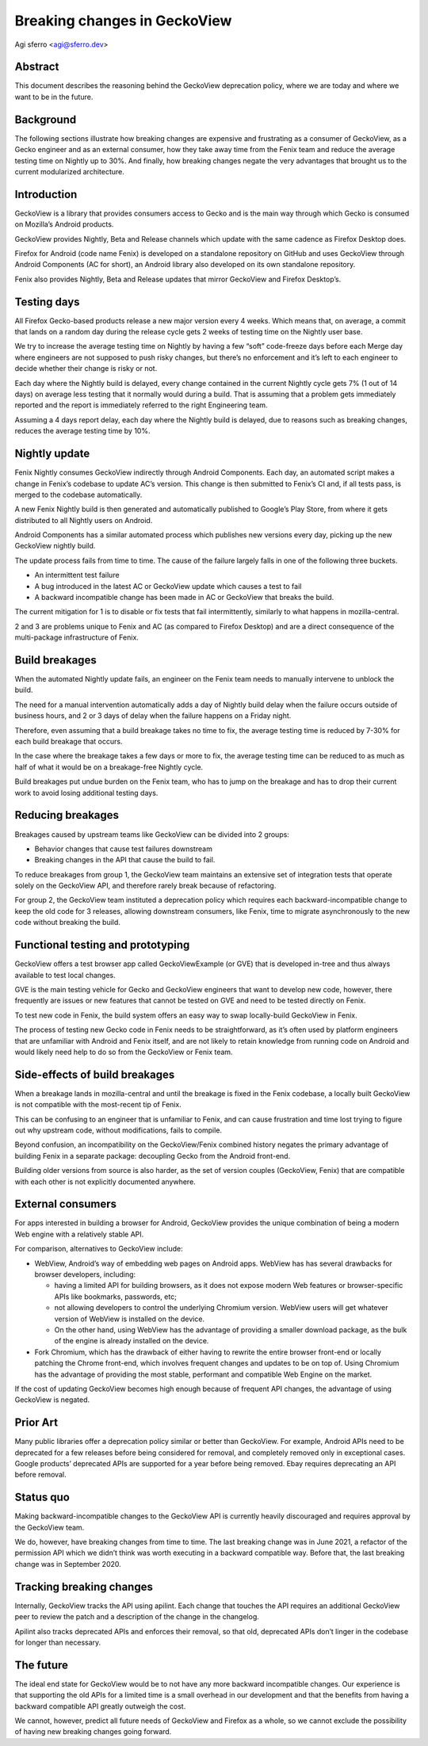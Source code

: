 Breaking changes in GeckoView
=============================

Agi sferro <agi@sferro.dev>

Abstract
--------

This document describes the reasoning behind the GeckoView deprecation policy,
where we are today and where we want to be in the future.

Background
----------

The following sections illustrate how breaking changes are expensive and
frustrating as a consumer of GeckoView, as a Gecko engineer and as an external
consumer, how they take away time from the Fenix team and reduce the average
testing time on Nightly up to 30%. And finally, how breaking changes negate the
very advantages that brought us to the current modularized architecture.

Introduction
------------

GeckoView is a library that provides consumers access to Gecko and is the main
way through which Gecko is consumed on Mozilla’s Android products.

GeckoView provides Nightly, Beta and Release channels which update with the
same cadence as Firefox Desktop does.

Firefox for Android (code name Fenix) is developed on a standalone repository
on GitHub and uses GeckoView through Android Components (AC for short), an
Android library also developed on its own standalone repository.

Fenix also provides Nightly, Beta and Release updates that mirror GeckoView and
Firefox Desktop’s.

Testing days
------------

All Firefox Gecko-based products release a new major version every 4 weeks.
Which means that, on average, a commit that lands on a random day during the
release cycle gets 2 weeks of testing time on the Nightly user base.

We try to increase the average testing time on Nightly by having a few “soft”
code-freeze days before each Merge day where engineers are not supposed to push
risky changes, but there’s no enforcement and it’s left to each engineer to
decide whether their change is risky or not.

Each day where the Nightly build is delayed, every change contained in the
current Nightly cycle gets 7% (1 out of 14 days) on average less testing that
it normally would during a build. That is assuming that a problem gets
immediately reported and the report is immediately referred to the right
Engineering team.

Assuming a 4 days report delay, each day where the Nightly build is delayed,
due to reasons such as breaking changes, reduces the average testing time by
10%.

Nightly update
--------------

Fenix Nightly consumes GeckoView indirectly through Android Components. Each
day, an automated script makes a change in Fenix’s codebase to update AC’s
version. This change is then submitted to Fenix’s CI and, if all tests pass, is
merged to the codebase automatically.

A new Fenix Nightly build is then generated and automatically published to
Google’s Play Store, from where it gets distributed to all Nightly users on
Android.

Android Components has a similar automated process which publishes new versions
every day, picking up the new GeckoView nightly build.

The update process fails from time to time. The cause of the failure largely
falls in one of the following three buckets.

- An intermittent test failure
- A bug introduced in the latest AC or GeckoView update which causes a test to
  fail
- A backward incompatible change has been made in AC or GeckoView that breaks
  the build.

The current mitigation for 1 is to disable or fix tests that fail
intermittently, similarly to what happens in mozilla-central.

2 and 3 are problems unique to Fenix and AC (as compared to Firefox Desktop)
and are a direct consequence of the multi-package infrastructure of Fenix.

Build breakages
---------------

When the automated Nightly update fails, an engineer on the Fenix team needs to
manually intervene to unblock the build.

The need for a manual intervention automatically adds a day of Nightly build
delay when the failure occurs outside of business hours, and 2 or 3 days of
delay when the failure happens on a Friday night.

Therefore, even assuming that a build breakage takes no time to fix, the
average testing time is reduced by 7-30% for each build breakage that occurs.

In the case where the breakage takes a few days or more to fix, the average
testing time can be reduced to as much as half of what it would be on a
breakage-free Nightly cycle.

Build breakages put undue burden on the Fenix team, who has to jump on the
breakage and has to drop their current work to avoid losing additional testing
days.

Reducing breakages
------------------

Breakages caused by upstream teams like GeckoView can be divided into 2 groups:

- Behavior changes that cause test failures downstream
- Breaking changes in the API that cause the build to fail.

To reduce breakages from group 1, the GeckoView team maintains an extensive set
of integration tests that operate solely on the GeckoView API, and therefore
rarely break because of refactoring.

For group 2, the GeckoView team instituted a deprecation policy which requires
each backward-incompatible change to keep the old code for 3 releases, allowing
downstream consumers, like Fenix, time to migrate asynchronously to the new
code without breaking the build.

Functional testing and prototyping
----------------------------------

GeckoView offers a test browser app called GeckoViewExample (or GVE) that is
developed in-tree and thus always available to test local changes.

GVE is the main testing vehicle for Gecko and GeckoView engineers that want to
develop new code, however, there frequently are issues or new features that
cannot be tested on GVE and need to be tested directly on Fenix.

To test new code in Fenix, the build system offers an easy way to swap
locally-build GeckoView in Fenix.

The process of testing new Gecko code in Fenix needs to be straightforward, as
it’s often used by platform engineers that are unfamiliar with Android and
Fenix itself, and are not likely to retain knowledge from running code on
Android and would likely need help to do so from the GeckoView or Fenix team.

Side-effects of build breakages
-------------------------------

When a breakage lands in mozilla-central and until the breakage is fixed in the
Fenix codebase, a locally built GeckoView is not compatible with the
most-recent tip of Fenix.

This can be confusing to an engineer that is unfamiliar to Fenix, and can cause
frustration and time lost trying to figure out why upstream code, without
modifications, fails to compile.

Beyond confusion, an incompatibility on the GeckoView/Fenix combined history
negates the primary advantage of building Fenix in a separate package:
decoupling Gecko from the Android front-end.

Building older versions from source is also harder, as the set of version
couples (GeckoView, Fenix) that are compatible with each other is not
explicitly documented anywhere.

External consumers
------------------

For apps interested in building a browser for Android, GeckoView provides the
unique combination of being a modern Web engine with a relatively stable API.

For comparison, alternatives to GeckoView include:

- WebView, Android’s way of embedding web pages on Android apps. WebView has
  has several drawbacks for browser developers, including:

  - having a limited API for building browsers, as it does not expose modern
    Web features or browser-specific APIs like bookmarks, passwords, etc;
  - not allowing developers to control the underlying Chromium version. WebView
    users will get whatever version of WebView is installed on the device.
  - On the other hand, using WebView has the advantage of providing a smaller
    download package, as the bulk of the engine is already installed on the
    device.

- Fork Chromium, which has the drawback of either having to rewrite the entire
  browser front-end or locally patching the Chrome front-end, which involves
  frequent changes and updates to be on top of. Using Chromium has the advantage
  of providing the most stable, performant and compatible Web Engine on the
  market.

If the cost of updating GeckoView becomes high enough because of frequent API
changes, the advantage of using GeckoView is negated.

Prior Art
---------

Many public libraries offer a deprecation policy similar or better than
GeckoView. For example, Android APIs need to be deprecated for a few releases
before being considered for removal, and completely removed only in exceptional
cases. Google products’ deprecated APIs are supported for a year before being
removed. Ebay requires deprecating an API before removal.

Status quo
----------

Making backward-incompatible changes to the GeckoView API is currently heavily
discouraged and requires approval by the GeckoView team.

We do, however, have breaking changes from time to time. The last breaking
change was in June 2021, a refactor of the permission API which we didn’t think
was worth executing in a backward compatible way. Before that, the last
breaking change was in September 2020.

Tracking breaking changes
-------------------------

Internally, GeckoView tracks the API using apilint. Each change that touches
the API requires an additional GeckoView peer to review the patch and a
description of the change in the changelog.

Apilint also tracks deprecated APIs and enforces their removal, so that old,
deprecated APIs don’t linger in the codebase for longer than necessary.

The future
----------

The ideal end state for GeckoView would be to not have any more backward
incompatible changes. Our experience is that supporting the old APIs for a
limited time is a small overhead in our development and that the benefits from
having a backward compatible API greatly outweigh the cost.

We cannot, however, predict all future needs of GeckoView and Firefox as a
whole, so we cannot exclude the possibility of having new breaking changes
going forward.
